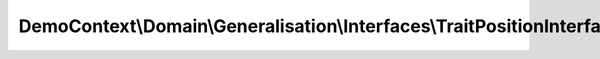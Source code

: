 -----------------------------------------------------------------------
DemoContext\\Domain\\Generalisation\\Interfaces\\TraitPositionInterface
-----------------------------------------------------------------------

.. php:namespace: DemoContext\\Domain\\Generalisation\\Interfaces

.. php:interface:: TraitPositionInterface

    FilmRepository interface

    .. php:method:: setPosition($position)

        Set $position

        :type $position: integer
        :param $position:

    .. php:method:: getPosition()

        Get position

        :returns: integer
